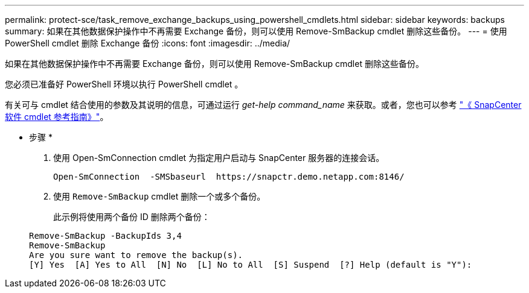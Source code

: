 ---
permalink: protect-sce/task_remove_exchange_backups_using_powershell_cmdlets.html 
sidebar: sidebar 
keywords: backups 
summary: 如果在其他数据保护操作中不再需要 Exchange 备份，则可以使用 Remove-SmBackup cmdlet 删除这些备份。 
---
= 使用 PowerShell cmdlet 删除 Exchange 备份
:icons: font
:imagesdir: ../media/


[role="lead"]
如果在其他数据保护操作中不再需要 Exchange 备份，则可以使用 Remove-SmBackup cmdlet 删除这些备份。

您必须已准备好 PowerShell 环境以执行 PowerShell cmdlet 。

有关可与 cmdlet 结合使用的参数及其说明的信息，可通过运行 _get-help command_name_ 来获取。或者，您也可以参考 https://library.netapp.com/ecm/ecm_download_file/ECMLP2880726["《 SnapCenter 软件 cmdlet 参考指南》"^]。

* 步骤 *

. 使用 Open-SmConnection cmdlet 为指定用户启动与 SnapCenter 服务器的连接会话。
+
[listing]
----
Open-SmConnection  -SMSbaseurl  https://snapctr.demo.netapp.com:8146/
----
. 使用 `Remove-SmBackup` cmdlet 删除一个或多个备份。
+
此示例将使用两个备份 ID 删除两个备份：

+
[listing]
----
Remove-SmBackup -BackupIds 3,4
Remove-SmBackup
Are you sure want to remove the backup(s).
[Y] Yes  [A] Yes to All  [N] No  [L] No to All  [S] Suspend  [?] Help (default is "Y"):
----

